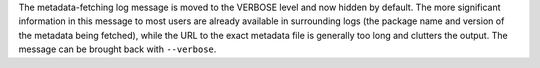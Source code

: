 The metadata-fetching log message is moved to the VERBOSE level and now hidden
by default. The more significant information in this message to most users are
already available in surrounding logs (the package name and version of the
metadata being fetched), while the URL to the exact metadata file is generally
too long and clutters the output. The message can be brought back with
``--verbose``.

